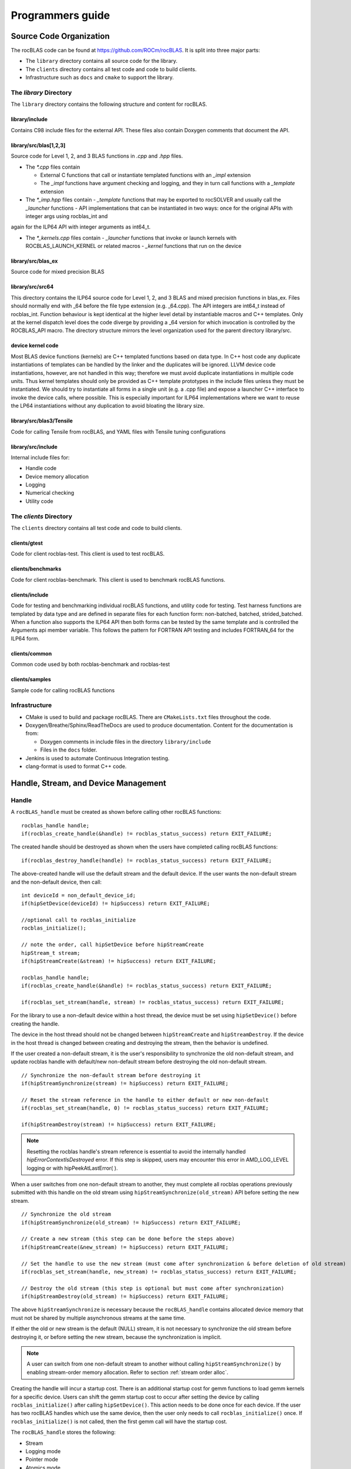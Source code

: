 .. meta::
  :description: rocBLAS documentation and API reference library
  :keywords: rocBLAS, ROCm, API, Linear Algebra, documentation

.. _programmers-guide:

********************************************************************
Programmers guide
********************************************************************

================================
Source Code Organization
================================

The rocBLAS code can be found at https://github.com/ROCm/rocBLAS. It is split into three major parts:

- The ``library`` directory contains all source code for the library.
- The ``clients`` directory contains all test code and code to build clients.
- Infrastructure such as ``docs`` and ``cmake`` to support the library.

The `library` Directory
-----------------------

The ``library`` directory contains the following structure and content for rocBLAS.

library/include
''''''''''''''''

Contains C98 include files for the external API. These files also contain Doxygen
comments that document the API.

library/src/blas[1,2,3]
'''''''''''''''''''''''''

Source code for Level 1, 2, and 3 BLAS functions in `.cpp` and `.hpp` files.

- The `*.cpp` files contain

  - External C functions that call or instantiate templated functions with an `_impl` extension
  - The `_impl` functions have argument checking and logging, and they in turn call functions with a `_template` extension

- The `*_imp.hpp` files contain
  - `_template` functions that may be exported to rocSOLVER and usually call the `_launcher` functions
  - API implementations that can be instantiated in two ways: once for the original APIs with integer args using rocblas_int and
again for the ILP64 API with integer arguments as int64_t.

- The `*_kernels.cpp` files contain
  - `_launcher` functions that invoke or launch kernels with ROCBLAS_LAUNCH_KERNEL or related macros
  - `_kernel` functions that run on the device

library/src/blas_ex
''''''''''''''''''''

Source code for mixed precision BLAS

library/src/src64
'''''''''''''''''

This directory contains the ILP64 source code for Level 1, 2, and 3 BLAS and mixed precision functions in blas_ex.
Files should normally end with _64 before the file type extension (e.g. _64.cpp).
The API integers are int64_t instead of rocblas_int.
Function behaviour is kept identical at the higher level detail by instantiable macros and C++ templates.  Only at the kernel dispatch level does the code diverge by
providing a _64 version for which invocation is controlled by the ROCBLAS_API macro.
The directory structure mirrors the level organization used for the parent directory library/src.

device kernel code
''''''''''''''''''

Most BLAS device functions (kernels) are C++ templated functions based on data type.  In C++ host code any duplicate instantiations of templates can be handled by the linker
and the duplicates will be ignored.  LLVM device code instantiations, however, are not handled in this way; therefore we must avoid duplicate instantiations in multiple code units.
Thus kernel templates should only be provided as C++ template prototypes in the include files unless they must be instantiated.  We should try to instantiate all forms in a single
unit (e.g. a .cpp file) and expose a launcher C++ interface to invoke the device calls, where possible.  This is especially important for ILP64 implementations where we want to
reuse the LP64 instantiations without any duplication to avoid bloating the library size.

library/src/blas3/Tensile
'''''''''''''''''''''''''

Code for calling Tensile from rocBLAS, and YAML files with Tensile tuning configurations

library/src/include
'''''''''''''''''''

Internal include files for:

- Handle code
- Device memory allocation
- Logging
- Numerical checking
- Utility code




The `clients` Directory
-----------------------

The ``clients`` directory contains all test code and code to build clients.

clients/gtest
'''''''''''''

Code for client rocblas-test. This client is used to test rocBLAS.

clients/benchmarks
''''''''''''''''''

Code for client rocblas-benchmark. This client is used to benchmark rocBLAS functions.

clients/include
'''''''''''''''

Code for testing and benchmarking individual rocBLAS functions, and utility code for testing.
Test harness functions are templated by data type and are defined in separate files for each function form: non-batched, batched, strided_batched.
When a function also supports the ILP64 API then both forms can be tested by the same template and is controlled the Arguments api member variable.
This follows the pattern for FORTRAN API testing and includes FORTRAN_64 for the ILP64 form.

clients/common
''''''''''''''

Common code used by both rocblas-benchmark and rocblas-test

clients/samples
'''''''''''''''

Sample code for calling rocBLAS functions


Infrastructure
--------------

- CMake is used to build and package rocBLAS. There are ``CMakeLists.txt`` files throughout the code.
- Doxygen/Breathe/Sphinx/ReadTheDocs are used to produce documentation. Content for the documentation is from:

  - Doxygen comments in include files in the directory ``library/include``
  - Files in the ``docs`` folder.

- Jenkins is used to automate Continuous Integration testing.
- clang-format is used to format C++ code.


=====================================
Handle, Stream, and Device Management
=====================================

Handle
-------

A ``rocBLAS_handle`` must be created as shown before calling other rocBLAS functions:

::

    rocblas_handle handle;
    if(rocblas_create_handle(&handle) != rocblas_status_success) return EXIT_FAILURE;

The created handle should be destroyed as shown when the users have completed calling rocBLAS functions:

::

    if(rocblas_destroy_handle(handle) != rocblas_status_success) return EXIT_FAILURE;

The above-created handle will use the default stream and the default device. If the user wants the non-default
stream and the non-default device, then call:

::

    int deviceId = non_default_device_id;
    if(hipSetDevice(deviceId) != hipSuccess) return EXIT_FAILURE;

    //optional call to rocblas_initialize
    rocblas_initialize();

    // note the order, call hipSetDevice before hipStreamCreate
    hipStream_t stream;
    if(hipStreamCreate(&stream) != hipSuccess) return EXIT_FAILURE;

    rocblas_handle handle;
    if(rocblas_create_handle(&handle) != rocblas_status_success) return EXIT_FAILURE;

    if(rocblas_set_stream(handle, stream) != rocblas_status_success) return EXIT_FAILURE;


For the library to use a non-default device within a host thread, the device must be set using ``hipSetDevice()`` before creating the handle.

The device in the host thread should not be changed between ``hipStreamCreate`` and ``hipStreamDestroy``. If the device in the host thread is changed between creating and destroying the stream, then the behavior is undefined.

If the user created a non-default stream, it is the user's responsibility to synchronize the old non-default stream, and update rocblas handle with default/new non-default stream before destroying the old non-default stream.

::

    // Synchronize the non-default stream before destroying it
    if(hipStreamSynchronize(stream) != hipSuccess) return EXIT_FAILURE;

    // Reset the stream reference in the handle to either default or new non-default
    if(rocblas_set_stream(handle, 0) != rocblas_status_success) return EXIT_FAILURE;

    if(hipStreamDestroy(stream) != hipSuccess) return EXIT_FAILURE;

.. note::
  Resetting the rocblas handle's stream reference is essential to avoid the internally handled `hipErrorContextIsDestroyed` error. If this step is skipped, users may encounter this error in AMD_LOG_LEVEL logging or with hipPeekAtLastError( ).

When a user switches from one non-default stream to another, they must complete all rocblas operations previously submitted with this handle on the old stream using ``hipStreamSynchronize(old_stream)`` API before setting the new stream.
::

    // Synchronize the old stream
    if(hipStreamSynchronize(old_stream) != hipSuccess) return EXIT_FAILURE;

    // Create a new stream (this step can be done before the steps above)
    if(hipStreamCreate(&new_stream) != hipSuccess) return EXIT_FAILURE;

    // Set the handle to use the new stream (must come after synchronization & before deletion of old stream)
    if(rocblas_set_stream(handle, new_stream) != rocblas_status_success) return EXIT_FAILURE;

    // Destroy the old stream (this step is optional but must come after synchronization)
    if(hipStreamDestroy(old_stream) != hipSuccess) return EXIT_FAILURE;

The above ``hipStreamSynchronize`` is necessary because the ``rocBLAS_handle`` contains allocated device
memory that must not be shared by multiple asynchronous streams at the same time.

If either the old or new stream is the default (NULL) stream, it is not necessary to
synchronize the old stream before destroying it, or before setting the new stream,
because the synchronization is implicit.

.. note::
  A user can switch from one non-default stream to another without calling ``hipStreamSynchronize()`` by enabling stream-order memory allocation.
  Refer to section :ref:`stream order alloc`.

Creating the handle will incur a startup cost. There is an additional startup cost for
gemm functions to load gemm kernels for a specific device. Users can shift the
gemm startup cost to occur after setting the device by calling ``rocblas_initialize()``
after calling ``hipSetDevice()``. This action needs to be done once for each device.
If the user has two rocBLAS handles which use the same device, then the user only needs to call ``rocblas_initialize()``
once. If ``rocblas_initialize()`` is not called, then the first gemm call will have
the startup cost.

The ``rocBLAS_handle`` stores the following:

- Stream
- Logging mode
- Pointer mode
- Atomics mode

Stream and Device Management
-----------------------------

HIP kernels are launched in a queue. This queue is otherwise known as a stream. A stream is a queue of
work on a particular device.

A ``rocBLAS_handle`` always has one stream, and a stream is always associated with one device. The ``rocBLAS_handle`` is passed as an argument to all rocBLAS functions that launch kernels, and these kernels are
launched in that handle's stream to run on that stream's device.

If the user does not create a stream, then the ``rocBLAS_handle`` uses the default (NULL)
stream, maintained by the system. Users cannot create or destroy the default
stream. However, users can create a new non-default stream and bind it to the ``rocBLAS_handle`` with the
two commands: ``hipStreamCreate()`` and ``rocblas_set_stream()``.

rocBLAS supports use of non-blocking stream for functions requiring synchronization to guarantee results on the host.
For functions like ``rocblas_Xnrm2``, scalar result is copied from device to host when ``rocblas_pointer_mode == rocblas_pointer_mode_host``.
This is done using ``hipMemcpyAsync()`` followed by ``hipStreamSynchronize()``. The stream that is synchronized is the stream in the ``rocBLAS_handle``.

.. note::
  Exception to the above pattern are the following rocBLAS functions, :any:`rocblas_set_vector`, :any:`rocblas_get_vector`, :any:`rocblas_set_matrix`, :any:`rocblas_get_matrix` which block on default stream.

If the user creates a stream, they are responsible for destroying it with ``hipStreamDestroy()``. If the handle
is switching from one non-default stream to another, then the old stream needs to be synchronized. Next, the user needs to create and set the new non-default stream using ``hipStreamCreate()`` and ``rocblas_set_stream()``, respectively. Then the user can optionally destroy the old stream.

HIP has two important device management functions, ``hipSetDevice()``, and ``hipGetDevice()``.

- ``hipSetDevice()``: Set default device to be used for subsequent hip API calls from this thread.
- ``hipGetDevice()``: Return the default device id for the calling host thread.

The device which was set using ``hipSetDevice()`` at the time of calling
``hipStreamCreate()`` is the one that is associated with a stream. But, if the device was not set using ``hipSetDevice()``, then, the default device will be used.

Users cannot switch the device in a stream between ``hipStreamCreate()`` and ``hipStreamDestroy()``.
If users want to use another device, they should create another stream.

rocBLAS never sets a device, it only queries using ``hipGetDevice()``. If rocBLAS does not see a
valid device, it returns an error message to users.

Multiple Streams and Multiple Devices
-------------------------------------

If a machine has ``num`` GPU devices, they will have deviceID numbers 0, 1, 2, ... (``num`` - 1). The
default device has ``deviceID == 0``. Each ``rocBLAS_handle`` can only be used with a single device, but users can run `<num>` handles on `<num>` devices concurrently.


.. _Device Memory allocation in detail:

========================
Device Memory Allocation
========================

Requirements
-------------

- Some rocBLAS functions need temporary device memory.
- Allocating and deallocating device memory is expensive and synchronizing.
- Temporary device memory should be recycled across multiple rocBLAS function calls using the same ``rocblas_handle``.
- The following schemes need to be supported:

  - **Default** Functions allocate required device memory automatically. This has the disadvantage that allocation is a synchronizing event.
  - **Preallocate** Query all the functions called using a ``rocblas_handle`` to find out how much device memory is needed. Preallocate the required device memory when the ``rocblas_handle`` is created, and there are no more synchronizing allocations or deallocations.
  - **Manual** Query a function to find out how much device memory is required. Allocate and deallocate the device memory before and after function calls. This allows the user to control where the synchronizing allocation and deallocation occur.

In all above schemes, temporary device memory needs to be held by the ``rocblas_handle`` and recycled if a subsequent function using the handle needs it.

Design
------

- rocBLAS uses per-handle device memory allocation with out-of-band management.
- The state of the device memory is stored in the ``rocblas_handle``.
- For the user of rocBLAS:

  - Functions are provided to query how much device memory a function needs.
  - An environment variable is provided to preallocate when the ``rocblas_handle`` is created.
  - Functions are provided to manually allocate and deallocate after the ``rocblas_handle`` is created.
  - The following two values are added to the ``rocblas_status`` enum to indicate how a rocBLAS function is changing the state of the temporary device memory in the ``rocblas_handle`` :

     - rocblas_status_size_unchanged
     - rocblas_status_size_increased

- For the rocBLAS developer:

  - Functions are provided to answer device memory size queries.
  - Functions are provided to allocate temporary device memory.
  - Opaque RAII objects are used to hold the temporary device memory, and allocated memory is returned to the handle automatically when it is no longer needed.

The functions for the rocBLAS user are described in the :ref:`api-reference-guide`. The functions for the rocBLAS developer are described below.


Answering device memory size queries in functions that need memory
------------------------------------------------------------------

Example
'''''''

Functions should contain code like below to answer a query on how much temporary device memory is required. In this case, ``m * n * sizeof(T)`` bytes of memory is required:

.. code-block:: c++

    rocblas_status rocblas_function(rocblas_handle handle, ...)
    {
        if(!handle) return rocblas_status_invalid_handle;

        if (handle->is_device_memory_size_query())
        {
            size_t size = m * n * sizeof(T);
            return handle->set_optimal_device_memory_size(size);
        }

        //  rest of function
    }


Function
'''''''''

.. code-block:: c++

    bool _rocblas_handle::is_device_memory_size_query() const

Indicates if the current function call is collecting information about the optimal device memory allocation size

return value:

- **true** if information is being collected
- **false** if information is not being collected

Function
''''''''

.. code-block:: c++

    rocblas_status _rocblas_handle::set_optimal_device_memory_size(size...)

Sets the optimal size(s) of device memory buffer(s) in bytes for this function. The sizes are rounded up to the next multiple of 64 (or some other chunk size), and the running maximum is updated.

return value:

- **rocblas_status_size_unchanged** If the maximum optimal device memory size did not change, this is the case where the function does not use device memory.
- **rocblas_satus_size_increased** If the maximum optimal device memory size increased.
- **rocblas_status_internal_error** If this function is not supposed to be collecting size information.

Function
''''''''

.. code-block:: c++

    size_t rocblas_sizeof_datatype(rocblas_datatype type)

Returns size of a rocBLAS runtime data type


Answering device memory size queries in functions that do not need memory
--------------------------------------------------------------------------

Example
'''''''

.. code-block:: c++

    rocblas_status rocblas_function(rocblas_handle handle, ...)
    {
        if(!handle) return rocblas_status_invalid_handle;

        RETURN_ZERO_DEVICE_MEMORY_SIZE_IF_QUERIED(handle);

    //  rest of function
    }

Macro
'''''

.. code-block:: c++

    RETURN_ZERO_DEVICE_MEMORY_SIZE_IF_QUERIED(handle)

A convenience macro that returns ``rocblas_status_size_unchanged`` if the function call is a memory size query


rocBLAS Kernel device memory allocation
-----------------------------------------

Example
'''''''

Device memory can be allocated for `n` floats using ``device_malloc`` as follows:

.. code-block:: c++

     auto workspace = handle->device_malloc(n * sizeof(float));
     if (!workspace) return rocblas_status_memory_error;
     float* ptr = static_cast<float*>(workspace);

Example
'''''''

To allocate multiple buffers:

.. code-block:: c++

    size_t size1 = m * n;
    size_t size2 = m * k;

    auto workspace = handle->device_malloc(size1, size2);
    if (!workspace) return rocblas_status_memory_error;

    void * w_buf1, * w_buf2;
    w_buf1 = workspace[0];
    w_buf2 = workspace[1];


Function
'''''''''

.. code-block:: c++

    auto workspace = handle->device_malloc(size...)

- Returns an opaque RAII object lending allocated device memory to a particular rocBLAS function.
- The object returned is convertible to ``void *`` or other pointer types if only one size is specified.
- The individual pointers can be accessed with the subscript ``operator[]``.
- The lifetime of the returned object is the lifetime of the borrowed device memory (RAII).
- To simplify and optimize the code, only one successful allocation object can be alive at a time.
- If the handle's device memory is currently being managed by rocBLAS, as in the default scheme, it is expanded in size as necessary.
- If the user allocated (or pre-allocated) an explicit size of device memory, then that size is used as the limit, and no resizing or synchronization ever occurs.

Parameters:

- **size** size in bytes of memory to be allocated

return value:

- **On success**, returns an opaque RAII object that evaluates to ``true`` when converted to ``bool``
- **On failure**, returns an opaque RAII object that evaluates to ``false`` when converted to ``bool``


Performance Degrade
--------------------

The ``rocblas_status`` enum value ``rocblas_status_perf_degraded`` is used to indicate that a slower algorithm was used because of insufficient device memory for the optimal algorithm.

Example
'''''''

.. code-block:: c++

    rocblas_status ret = rocblas_status_success;
    size_t size_for_optimal_algorithm = m + n + k;
    size_t size_for_degraded_algorithm = m;
    auto workspace_optimal = handle->device_malloc(size_for_optimal_algorithm);
    if (workspace_optimal)
    {
        // Algorithm using larger optimal memory
    }
    else
    {
        auto workspace_degraded = handle->device_malloc(size_for_degraded_algorithm);
        if (workspace_degraded)
        {
            // Algorithm using smaller degraded memory
            ret = rocblas_status_perf_degraded;
        }
        else
        {
            // Not enough device memory for either optimal or degraded algorithm
            ret = rocblas_status_memory_error;
        }
    }
    return ret;


===================
Thread Safe Logging
===================

rocBLAS has thread safe logging. This prevents garbled output when multiple threads are writing to the same file.

Thread safe logging is obtained from using ``rocblas_internal_ostream``, a class that can be used similarly to ``std::ostream``. It provides standardized methods for formatted output to either strings or files. The default constructor of ``rocblas_internal_ostream`` writes to strings, which are thread-safe because they are owned by the calling thread. There are also ``rocblas_internal_ostream`` constructors for writing to files. The ``rocblas_internal_ostream::yaml_on`` and ``rocblas_internal_ostream::yaml_off`` IO modifiers turn YAML formatting mode on and off.

``rocblas_cout`` and ``rocblas_cerr`` are the thread-safe versions of ``std::cout`` and ``std::cerr``.

Many output identifiers have been marked "poisoned" in rocblas-test and rocblas-bench, to catch the use of non-thread-safe IO. These include ``std::cout``, ``std::cerr``, ``printf``, ``fprintf``, ``fputs``, ``puts``, and others. The poisoning is not turned on in the library itself or in the samples, because we cannot impose restrictions on the use of these symbols on outside users.

``rocblas_handle`` contains three ``rocblas_internal_ostream`` pointers for logging output:

- static rocblas_internal_ostream* log_trace_os
- static rocblas_internal_ostream* log_bench_os
- static rocblas_internal_ostream* log_profile_os

The user can also create ``rocblas_internal_ostream`` pointers/objects outside the handle.

Each ``rocblas_internal_ostream`` associated with a file points to a single ``rocblas_internal_ostream::worker`` with a ``std::shared_ptr``, for writing to the file. The worker is mapped from the device id and inode corresponding to the file. More than one ``rocblas_internal_ostream`` can point to the same worker.

This means if more than one ``rocblas_internal_ostream`` is writing to a single output file, they will share the same ``rocblas_internal_ostream::worker``.

The ``<<`` operator for ``rocblas_internal_ostream`` is overloaded. Output is first accumulated in ``rocblas_internal_ostream::os``, a ``std::ostringstream`` buffer. Each ``rocblas_internal_ostream`` has its own os ``std::ostringstream`` buffer, so strings in os will not be garbled.

When ``rocblas_internal_ostream.os`` is flushed with either a ``std::endl`` or an explicit flush of ``rocblas_internal_ostream``, then ``rocblas_internal_ostream::worker::send`` pushes the string contents of ``rocblas_internal_ostream.os`` and a promise, the pair being called a task, onto ``rocblas_internal_ostream.worker.queue``.

The send function uses promise/future to asynchronously transfer data from ``rocblas_internal_ostream.os`` to ``rocblas_internal_ostream.worker.queue``, and to wait for the worker to finish writing the string to the file. It also locks a mutex to make sure the push of the task onto the queue is atomic.

The ``ostream.worker.queue`` will contain a number of tasks. When ``rocblas_internal_ostream`` is destroyed, all the ``tasks.string`` in ``rocblas_internal_ostream.worker.queue`` are printed to the ``rocblas_internal_ostream`` file, the ``std::shared_ptr`` to the ``ostream.worker`` is destroyed, and if the reference count to the worker becomes 0, the worker's thread is sent a 0-length string to tell it to exit.


===========================
rocBLAS Numerical Checking
===========================

.. note::
  Performance will degrade when numerical checking is enabled.

rocBLAS provides the environment variable ``ROCBLAS_CHECK_NUMERICS``, which allows users to debug numerical abnormalities. Setting a value of ``ROCBLAS_CHECK_NUMERICS`` enables checks on the input and the output vectors/matrices
of the rocBLAS functions for (not-a-number) NaN's, zeros, infinities, and denormal/subnormal values. Numerical checking is available to check the input and the output vectors for all level 1 and 2 functions.
In level 2 functions, only the general (ge) type input and the output matrix can be checked for numerical abnormalities. In level 3, GEMM is the only function to have numerical checking.


``ROCBLAS_CHECK_NUMERICS`` is a bitwise OR of zero or more bit masks as follows:

* ``ROCBLAS_CHECK_NUMERICS = 0``: is not set, then there is no numerical checking

* ``ROCBLAS_CHECK_NUMERICS = 1``: fully informative message, prints the results of numerical checking whether the input and the output Matrices/Vectors have NaN/zero/infinity/denormal values to the console

* ``ROCBLAS_CHECK_NUMERICS = 2``: prints result of numerical checking only if the input and the output Matrices/Vectors has a NaN/infinity/denormal value

* ``ROCBLAS_CHECK_NUMERICS = 4``: return ``rocblas_status_check_numeric_fail`` status if there is a NaN/infinity/denormal value

* ``ROCBLAS_CHECK_NUMERICS = 8``: ignore denormal values if there are no NaN/infinity values present

An example usage of ``ROCBLAS_CHECK_NUMERICS`` is shown below,

.. code-block:: bash

    ROCBLAS_CHECK_NUMERICS=4 ./rocblas-bench -f gemm -i 1 -j 0

The above command will return a ``rocblas_status_check_numeric_fail`` if the input and the output matrices of BLAS level 3 GEMM function has a NaN/infinity/denormal value.
If there are no numerical abnormalities, then ``rocblas_status_success`` is returned.

.. note::
  In stream capture mode all numerical checking will be skipped and ``rocblas_status_success`` is returned.

===============================================
rocBLAS Order of Argument Checking and Logging
===============================================

Legacy BLAS
-------------

Legacy BLAS has two types of argument checking:

- Error-return for incorrect argument (Legacy BLAS implement this with a call to the function ``XERBLA``)
- Quick-return-success when an argument allows for the subprogram to be a no-operation or a constant result

Level 2 and Level 3 BLAS subprograms have both error-return and quick-return-success. Level 1 BLAS subprograms have only quick-return-success

rocBLAS
--------

rocBLAS has 5 types of argument checking:

- ``rocblas_status_invalid_handle`` if the handle is a NULL pointer
- ``rocblas_status_invalid_size`` for invalid size, increment or leading dimension argument
- ``rocblas_status_invalid_value`` for unsupported enum value
- ``rocblas_status_success`` for quick-return-success
- ``rocblas_status_invalid_pointer`` for NULL argument pointers


rocBLAS has the Following Differences When Compared To Legacy BLAS
'''''''''''''''''''''''''''''''''''''''''''''''''''''''''''''''''''

- It is a C API, returning a ``rocblas_status`` type indicating the success of the call.
- In legacy BLAS, the following functions return a scalar result: ``dot``, ``nrm2``, ``asum``, ``amax``, and ``amin``. In rocBLAS, a pointers to scalar return value is passed as the last argument.
- The first argument is a ``rocblas_handle`` argument, an opaque pointer to rocBLAS resources, corresponding to a single HIP stream.
- Scalar arguments like alpha and beta are pointers on either the host or device, controlled by the rocBLAS handle's pointer mode.  In cases where the other arguments do not dictate an early return, if the alpha and beta pointers are NULL the function will return ``rocblas_status_invalid_pointer``.
- Vector and matrix arguments are always pointers to device memory.
- When ``rocblas_pointer_mode == rocblas_pointer_mode_host`` alpha and beta values are inspected and based on their values it is determined which vector and matrix pointers must be dereferenced.  If these pointers will be dereferenced a NULL pointer will lead to a return value ``rocblas_status_invalid_pointer``.
- Otherwise if ``rocblas_pointer_mode == rocblas_pointer_mode_device`` we do NOT check if these vector or matrix pointers will dereference a NULL pointer as we do not want to slow execution to fetch and inspect alpha and beta values.
- The ``ROCBLAS_LAYER`` environment variable controls the option to log argument values.
- There is added functionality like
  - batched
  - strided_batched
  - mixed precision in gemm_ex, gemm_batched_ex, and gemm_strided_batched_ex

To Accommodate the Additions
^^^^^^^^^^^^^^^^^^^^^^^^^^^^

- See Logging below.
- For batched and strided_batched L2 and L3 functions, there is a quick-return-success for ``batch_count == 0``, and an invalid size error for ``batch_count < 0``.
- For batched and strided_batched L1 functions, there is a quick-return-success for ``batch_count <= 0``
- When ``rocblas_pointer_mode == rocblas_pointer_mode_device`` alpha and beta are not copied from device to host for quick-return-success checks. In this case, the quick-return-success checks are omitted. This will still give a correct result, but the operation will be slower.
- For strided_batched functions there is no argument checking for stride. To access elements in a strided_batched_matrix, for example the C matrix in gemm, the zero based index is calculated as ``i1 + i2 * ldc + i3 * stride_c``, where ``i1 = 0, 1, 2, ..., m-1``; ``i2 = 0, 1, 2, ..., n-1``; ``i3 = 0, 1, 2, ..., batch_count -1``. An incorrect stride can result in a core dump due a segmentation fault. It can also produce an indeterminate result if there is a memory overlap in the output matrix between different values of ``i3``.


Device Memory Size Queries
--------------------------

- When ``handle->is_device_memory_size_query()`` is true, the call is not a normal call, but it is a device memory size query.

- No logging should be performed during device memory size queries.

- If the rocBLAS kernel requires no temporary device memory, the macro ``RETURN_ZERO_DEVICE_MEMORY_SIZE_IF_QUERIED(handle)`` can be called after checking that ``handle != nullptr``.

- If the rocBLAS kernel requires temporary device memory, then it should be set, and the kernel returned, by calling ``return handle->set_optimal_device_memory_size(size...)``, where ``size...`` is a list of one or more sizes for different sub-problems. The sizes are rounded up and added.

Logging
--------

- There is logging before a quick-return-success or error-return, except:
  - When ``handle == nullptr``, return ``rocblas_status_invalid_handle``.
  - When ``handle->is_device_memory_size_query()`` returns ``true``.

- Vectors and matrices are logged with their addresses and are always on device memory.
- Scalar values in device memory are logged as their addresses. Scalar values in host memory are logged as their values, with a ``nullptr`` logged as ``NaN`` (``std::numeric_limits<T>::quiet_NaN()``).

rocBLAS Control Flow
--------------------

1. If ``handle == nullptr``, then return ``rocblas_status_invalid_handle``.

2. If the function does not require temporary device memory, then call the macro ``RETURN_ZERO_DEVICE_MEMORY_SIZE_IF_QUERIED(handle);``.

3. If the function requires temporary device memory, and ``handle->is_device_memory_size_query()`` is ``true``, then validate any pointers and arguments required to determine the optimal size of temporary device memory, returning ``rocblas_status_invalid_pointer`` or ``rocblas_status_invalid_size`` if the arguments are invalid, and otherwise ``return handle->set_optimal_device_memory_size(size...);``, where ``size...`` is a list of one or more sizes of temporary buffers, which are allocated with ``handle->device_malloc(size...)`` later.

4. Perform logging if enabled, taking care not to dereference ``nullptr`` arguments.

5. Check for unsupported enum value. Return ``rocblas_status_invalid_value`` if enum value is invalid.

6. Check for invalid sizes. Return ``rocblas_status_invalid_size`` if size arguments are invalid.

7. Return ``rocblas_status_invalid_pointer`` if any pointers used to determine quick return conditions are NULL.

8. If quick return conditions are met:

   - If there is no return value
     - Return ``rocblas_status_success``
   - If there is a return value
     - If the return value pointer argument is nullptr, return ``rocblas_status_invalid_pointer``
     - Else, return ``rocblas_status_success``

9. If any pointers not checked in #7 are NULL and MUST be dereferenced return ``rocblas_status_invalid_pointer``; only when in ``rocblas_pointer_mode == rocblas_pointer_mode_host`` can it be determined efficiently if some vector/matrix arguments must be dereferenced.

10. (Optional.) Allocate device memory, returning ``rocblas_status_memory_error`` if the allocation fails.

11. If all checks above pass, launch the kernel and return ``rocblas_status_success``.


Legacy L1 BLAS "single vector"
-------------------------------

Below are four code snippets from NETLIB for "single vector" legacy L1 BLAS. They have quick-return-success for (n <= 0) || (incx <= 0):

.. code-block:: bash

      DOUBLE PRECISION FUNCTION DASUM(N,DX,INCX)
      IF (N.LE.0 .OR. INCX.LE.0) RETURN

      DOUBLE PRECISION FUNCTION DNRM2(N,X,INCX)
      IF (N.LT.1 .OR. INCX.LT.1) THEN
          return = ZERO

      SUBROUTINE DSCAL(N,DA,DX,INCX)
      IF (N.LE.0 .OR. INCX.LE.0) RETURN

      INTEGER FUNCTION IDAMAX(N,DX,INCX)
      IDAMAX = 0
      IF (N.LT.1 .OR. INCX.LE.0) RETURN
      IDAMAX = 1
      IF (N.EQ.1) RETURN

Legacy L1 BLAS "two vector"
---------------------------

Below are seven legacy L1 BLAS codes from NETLIB. There is quick-return-success for (n <= 0). In addition, for DAXPY, there is quick-return-success for (alpha == 0):

.. code-block::

      SUBROUTINE DAXPY(N,alpha,DX,INCX,DY,INCY)
      IF (N.LE.0) RETURN
      IF (alpha.EQ.0.0d0) RETURN

      SUBROUTINE DCOPY(N,DX,INCX,DY,INCY)
      IF (N.LE.0) RETURN

      DOUBLE PRECISION FUNCTION DDOT(N,DX,INCX,DY,INCY)
      IF (N.LE.0) RETURN

      SUBROUTINE DROT(N,DX,INCX,DY,INCY,C,S)
      IF (N.LE.0) RETURN

      SUBROUTINE DSWAP(N,DX,INCX,DY,INCY)
      IF (N.LE.0) RETURN

      DOUBLE PRECISION FUNCTION DSDOT(N,SX,INCX,SY,INCY)
      IF (N.LE.0) RETURN

      SUBROUTINE DROTM(N,DX,INCX,DY,INCY,DPARAM)
      DFLAG = DPARAM(1)
      IF (N.LE.0 .OR. (DFLAG+TWO.EQ.ZERO)) RETURN

Legacy L2 BLAS
-----------------

Below are code snippets from NETLIB for legacy L2 BLAS. They have both argument checking and quick-return-success:

.. code-block::

      SUBROUTINE DGER(M,N,ALPHA,X,INCX,Y,INCY,A,LDA)
      INFO = 0
      IF (M.LT.0) THEN
          INFO = 1
      ELSE IF (N.LT.0) THEN
          INFO = 2
      ELSE IF (INCX.EQ.0) THEN
          INFO = 5
      ELSE IF (INCY.EQ.0) THEN
          INFO = 7
      ELSE IF (LDA.LT.MAX(1,M)) THEN
          INFO = 9
      END IF
      IF (INFO.NE.0) THEN
          CALL XERBLA('DGER  ',INFO)
          RETURN
      END IF

      IF ((M.EQ.0) .OR. (N.EQ.0) .OR. (ALPHA.EQ.ZERO)) RETURN

.. code-block::

      SUBROUTINE DSYR(UPLO,N,ALPHA,X,INCX,A,LDA)

      INFO = 0
      IF (.NOT.LSAME(UPLO,'U') .AND. .NOT.LSAME(UPLO,'L')) THEN
          INFO = 1
      ELSE IF (N.LT.0) THEN
          INFO = 2
      ELSE IF (INCX.EQ.0) THEN
          INFO = 5
      ELSE IF (LDA.LT.MAX(1,N)) THEN
          INFO = 7
      END IF
      IF (INFO.NE.0) THEN
          CALL XERBLA('DSYR  ',INFO)
          RETURN
      END IF

      IF ((N.EQ.0) .OR. (ALPHA.EQ.ZERO)) RETURN

.. code-block::

      SUBROUTINE DGEMV(TRANS,M,N,ALPHA,A,LDA,X,INCX,BETA,Y,INCY)

      INFO = 0
      IF (.NOT.LSAME(TRANS,'N') .AND. .NOT.LSAME(TRANS,'T') .AND. .NOT.LSAME(TRANS,'C')) THEN
          INFO = 1
      ELSE IF (M.LT.0) THEN
          INFO = 2
      ELSE IF (N.LT.0) THEN
          INFO = 3
      ELSE IF (LDA.LT.MAX(1,M)) THEN
          INFO = 6
      ELSE IF (INCX.EQ.0) THEN
          INFO = 8
      ELSE IF (INCY.EQ.0) THEN
          INFO = 11
      END IF
      IF (INFO.NE.0) THEN
          CALL XERBLA('DGEMV ',INFO)
          RETURN
      END IF

      IF ((M.EQ.0) .OR. (N.EQ.0) .OR. ((ALPHA.EQ.ZERO).AND. (BETA.EQ.ONE))) RETURN

.. code-block::

      SUBROUTINE DTRSV(UPLO,TRANS,DIAG,N,A,LDA,X,INCX)

      INFO = 0
      IF (.NOT.LSAME(UPLO,'U') .AND. .NOT.LSAME(UPLO,'L')) THEN
          INFO = 1
      ELSE IF (.NOT.LSAME(TRANS,'N') .AND. .NOT.LSAME(TRANS,'T') .AND. .NOT.LSAME(TRANS,'C')) THEN
          INFO = 2
      ELSE IF (.NOT.LSAME(DIAG,'U') .AND. .NOT.LSAME(DIAG,'N')) THEN
          INFO = 3
      ELSE IF (N.LT.0) THEN
          INFO = 4
      ELSE IF (LDA.LT.MAX(1,N)) THEN
          INFO = 6
      ELSE IF (INCX.EQ.0) THEN
          INFO = 8
      END IF
      IF (INFO.NE.0) THEN
          CALL XERBLA('DTRSV ',INFO)
          RETURN
      END IF

      IF (N.EQ.0) RETURN

Legacy L3 BLAS
----------------

Below is a code snippet from NETLIB for legacy L3 BLAS dgemm. It has both argument checking and quick-return-success:

.. code-block::

      SUBROUTINE DGEMM(TRANSA,TRANSB,M,N,K,ALPHA,A,LDA,B,LDB,BETA,C,LDC)

      NOTA = LSAME(TRANSA,'N')
      NOTB = LSAME(TRANSB,'N')
      IF (NOTA) THEN
          NROWA = M
          NCOLA = K
      ELSE
          NROWA = K
          NCOLA = M
      END IF
      IF (NOTB) THEN
          NROWB = K
      ELSE
          NROWB = N
      END IF

  //  Test the input parameters.

      INFO = 0
      IF ((.NOT.NOTA) .AND. (.NOT.LSAME(TRANSA,'C')) .AND.
     +    (.NOT.LSAME(TRANSA,'T'))) THEN
          INFO = 1
      ELSE IF ((.NOT.NOTB) .AND. (.NOT.LSAME(TRANSB,'C')) .AND.
     +         (.NOT.LSAME(TRANSB,'T'))) THEN
          INFO = 2
      ELSE IF (M.LT.0) THEN
          INFO = 3
      ELSE IF (N.LT.0) THEN
          INFO = 4
      ELSE IF (K.LT.0) THEN
          INFO = 5
      ELSE IF (LDA.LT.MAX(1,NROWA)) THEN
          INFO = 8
      ELSE IF (LDB.LT.MAX(1,NROWB)) THEN
          INFO = 10
      ELSE IF (LDC.LT.MAX(1,M)) THEN
          INFO = 13
      END IF
      IF (INFO.NE.0) THEN
          CALL XERBLA('DGEMM ',INFO)
          RETURN
      END IF

  //  Quick return if possible.

      IF ((M.EQ.0) .OR. (N.EQ.0) .OR. (((ALPHA.EQ.ZERO).OR. (K.EQ.0)).AND. (BETA.EQ.ONE))) RETURN

.. raw:: latex

    \newpage

=================================
rocBLAS Benchmarking and Testing
=================================

There are three client executables that can be used with rocBLAS. They are:

- rocblas-bench
- rocblas-gemm-tune
- rocblas-test

These three clients can be built by following the instructions in the Building and Installing section of the User Guide. After building the rocBLAS clients, they can be found in the directory ``rocBLAS/build/release/clients/staging``.

.. note::
  The ``rocblas-bench`` and ``rocblas-test`` executables use AMD's ILP64 version of AOCL-BLAS 4.2 as the host reference BLAS to verify correctness. However, there is a known issue with AOCL-BLAS that can cause these executables to hang. This problem can arise because the AOCL-BLAS library launches multiple threads to perform computations. If the number of threads matches the total number of CPU threads, it can lead to thread oversubscription, causing the program to hang.
  To prevent this issue, we recommend limiting the number of threads that the AOCL-BLAS library uses to fewer than the available CPU cores. You can do this by setting the ``OMP_NUM_THREADS`` environment variable.

  For example, on a server with 32 cores, you can limit the number of threads to 28 by setting ``export OMP_NUM_THREADS=28``

The next three sections will provide a brief explanation and the usage of each rocBLAS client.

rocblas-bench
--------------

rocblas-bench is used to measure performance and verify the correctness of rocBLAS functions.

It has a command line interface. For more information:

.. code-block:: bash

   rocBLAS/build/release/clients/staging/rocblas-bench --help

The following table shows all the data types in rocBLAS:

.. list-table:: Data types in rocBLAS
   :widths: 25 25
   :header-rows: 1

   * - Data type
     - accronym
   * - real 16 bit Brain Floating Point
     - bf16_r
   * - real half
     - f16_r (h)
   * - real float
     - f32_r (s)
   * - real double
     - f64_r (d)
   * - Complex float
     - f32_c (c)
   * - Complex double
     - f64_c (z)
   * - Integer 32
     - i32_r
   * - Integer 8
     - i8_r


All options for problem types in rocBLAS for gemm are shown here:

- N: not transposed
- T: transposed
- C: complex conjugate (for real data type C is the same as T)


.. list-table:: various matrix operations
   :widths: 25 25 25
   :header-rows: 1

   * - Problem Types
     - problem_type
     - data type
   * - NN
     - Cijk_Ailk_Bljk
     - real/complex
   * - NT
     - Cijk_Ailk_Bjlk
     - real/complex
   * - TN
     - Cijk_Alik_Bljk
     - real/complex
   * - TT
     - Cijk_Alik_Bjlk
     - real/complex
   * - NC
     - Cijk_Ailk_BjlkC
     - complex
   * - CN
     - Cijk_AlikC_Bljk
     - complex
   * - CC
     - Cijk_AlikC_BjlkC
     - complex
   * - TC
     - Cijk_Alik_BjlkC
     - complex
   * - CT
     - Cijk_AlikC_Bjlk
     - complex


For example, NT means A * B\ :sup:`T`\.

Gemm functions can be divided into two main categories:

#. HPA functions (HighPrecisionAccumulate) where the compute data type is different from the input data type (A/B). All HPA functions must be called using *gemm_ex* API in rocblas-bench (and not gemm). gemm_ex function name consists of three letters: A/B data type, C/D data type, compute data type.

#. Non-HPA functions where the input (A/B), output (C/D), and compute data types are all the same. Non-HPA cases can be called using *gemm* or *gemm_ex*. But using *gemm* is recommended.

The following table shows all possible gemm functions in rocBLAS.

.. list-table:: all gemm functions in rocBLAS
   :widths: 20 30 10 10 10
   :header-rows: 1

   * - function
     - Kernel name
     - A/B data type
     - C/D data type
     - compute data type
   * - hgemm
     - <arch>_<problem_type>_HB
     - f16_r
     - f16_r
     - f16_r
   * - hgemm_batched
     - <arch>_<problem_type>_HB_GB
     - f16_r
     - f16_r
     - f16_r
   * - hgemm_strided_batched
     - <arch>_<problem_type>_HB
     - f16_r
     - f16_r
     - f16_r
   * - sgemm
     - <arch>_<problem_type>_SB
     - f32_r
     - f32_r
     - f32_r
   * - sgemm_batched
     - <arch>_<problem_type>_SB_GB
     - f32_r
     - f32_r
     - f32_r
   * - sgemm_strided_batched
     - <arch>_<problem_type>_SB
     - f32_r
     - f32_r
     - f32_r
   * - dgemm
     - <arch>_<problem_type>_DB
     - f64_r
     - f64_r
     - f64_r
   * - dgemm_batched
     - <arch>_<problem_type>_DB_GB
     - f64_r
     - f64_r
     - f64_r
   * - dgemm_strided_batched
     - <arch>_<problem_type>_DB
     - f64_r
     - f64_r
     - f64_r
   * - cgemm
     - <arch>_<problem_type>_CB
     - f32_c
     - f32_c
     - f32_c
   * - cgemm_batched
     - <arch>_<problem_type>_CB_GB
     - f32_c
     - f32_c
     - f32_c
   * - cgemm_strided_batched
     - <arch>_<problem_type>_CB
     - f32_c
     - f32_c
     - f32_c
   * - zgemm
     - <arch>_<problem_type>_ZB
     - f64_c
     - f64_c
     - f64_c
   * - zgemm_batched
     - <arch>_<problem_type>_ZB_GB
     - f64_c
     - f64_c
     - f64_c
   * - zgemm_strided_batched
     - <arch>_<problem_type>_ZB
     - f64_c
     - f64_c
     - f64_c
   * - HHS
     - <arch>_<problem_type>_HHS_BH
     - f16_r
     - f16_r
     - f32_r
   * - HHS_batched
     - <arch>_<problem_type>_HHS_BH_GB
     - f16_r
     - f16_r
     - f32_r
   * - HHS_strided_batched
     - <arch>_<problem_type>_HHS_BH
     - f16_r
     - f16_r
     - f32_r
   * - HSS
     - <arch>_<problem_type>_HSS_BH
     - f16_r
     - f32_r
     - f32_r
   * - HSS_batched
     - <arch>_<problem_type>_HSS_BH_GB
     - f16_r
     - f32_r
     - f32_r
   * - HSS_strided_batched
     - <arch>_<problem_type>_HSS_BH
     - f16_r
     - f32_r
     - f32_r
   * - BBS
     - <arch>_<problem_type>_BBS_BH
     - bf16_r
     - bf16_r
     - f32_r
   * - BBS_batched
     - <arch>_<problem_type>_BBS_BH_GB
     - bf16_r
     - bf16_r
     - f32_r
   * - BBS_strided_batched
     - <arch>_<problem_type>_BBS_BH
     - bf16_r
     - bf16_r
     - f32_r
   * - BSS
     - <arch>_<problem_type>_BSS_BH
     - bf16_r
     - f32_r
     - f32_r
   * - BSS_batched
     - <arch>_<problem_type>_BSS_BH_GB
     - bf16_r
     - f32_r
     - f32_r
   * - BSS_strided_batched
     - <arch>_<problem_type>_BSS_BH
     - bf16_r
     - f32_r
     - f32_r
   * - I8II
     - <arch>_<problem_type>_I8II_BH
     - I8
     - I
     - I
   * - I8II_batched
     - <arch>_<problem_type>_I8II_BH_GB
     - I8
     - I
     - I
   * - I8II_strided_batched
     - <arch>_<problem_type>_I8II_BH
     - I8
     - I
     - I


.. raw:: latex

    \newpage

How to benchmark the performance of a gemm function using rocblas-bench
'''''''''''''''''''''''''''''''''''''''''''''''''''''''''''''''''''''''

This method is good only if you want to test a few sizes, otherwise, refer to the next section. The following listing shows how to configure rocblas-bench to call each of the gemm functions:


Non-HPA cases (gemm)

.. code-block:: bash

   #dgemm
   $ ./rocblas-bench -f gemm --transposeA N --transposeB T -m 1024 -n 2048 -k 512 -r d --lda 1024 --ldb 2048 --ldc 1024 --ldd 1024 --alpha 1.1 --beta 1.0
   # dgemm batched
   $ ./rocblas-bench -f gemm_batched --transposeA N --transposeB T -m 1024 -n 2048 -k 512 -r d --lda 1024 --ldb 2048 --ldc 1024 --ldd 1024 --alpha 1.1 --beta 1 --batch_count 5
   # dgemm strided batched
   $ ./rocblas-bench -f gemm_strided_batched --transposeA N --transposeB T -m 1024 -n 2048 -k 512 -r d --lda 1024 --stride_a 4096 --ldb 2048 --stride_b 4096 --ldc 1024 --stride_c 2097152 --ldd 1024 --stride_d 2097152 --alpha 1.1 --beta 1 --batch_count 5

   # sgemm
   $ ./rocblas-bench -f gemm --transposeA N --transposeB T -m 1024 -n 2048 -k 512 -r s --lda 1024 --ldb 2048 --ldc 1024 --ldd 1024 --alpha 1.1 --beta 1
   # sgemm batched
   $ ./rocblas-bench -f gemm_batched --transposeA N --transposeB T -m 1024 -n 2048 -k 512 -r s --lda 1024 --ldb 2048 --ldc 1024 --ldd 1024 --alpha 1.1 --beta 1 --batch_count 5
   # sgemm strided batched
   $ ./rocblas-bench -f gemm_strided_batched --transposeA N --transposeB T -m 1024 -n 2048 -k 512 -r s --lda 1024 --stride_a 4096 --ldb 2048 --stride_b 4096 --ldc 1024 --stride_c 2097152 --ldd 1024 --stride_d 2097152 --alpha 1.1 --beta 1 --batch_count 5

   # hgemm (this function is not really very fast. Use HHS instead, which is faster and more accurate)
   $ ./rocblas-bench -f gemm --transposeA N --transposeB T -m 1024 -n 2048 -k 512 -r h --lda 1024 --ldb 2048 --ldc 1024 --ldd 1024 --alpha 1.1 --beta 1
   # hgemm batched
   $ ./rocblas-bench -f gemm_batched --transposeA N --transposeB T -m 1024 -n 2048 -k 512 -r h --lda 1024 --ldb 2048 --ldc 1024 --ldd 1024 --alpha 1.1 --beta 1 --batch_count 5
   # hgemm strided batched
   $ ./rocblas-bench -f gemm_strided_batched --transposeA N --transposeB T -m 1024 -n 2048 -k 512 -r h --lda 1024 --stride_a 4096 --ldb 2048 --stride_b 4096 --ldc 1024 --stride_c 2097152 --ldd 1024 --stride_d 2097152 --alpha 1.1 --beta 1 --batch_count 5

   # cgemm
   $ ./rocblas-bench -f gemm --transposeA N --transposeB T -m 1024 -n 2048 -k 512 -r c --lda 1024 --ldb 2048 --ldc 1024 --ldd 1024 --alpha 1.1 --beta 1
   # cgemm batched
   $ ./rocblas-bench -f gemm_batched --transposeA N --transposeB T -m 1024 -n 2048 -k 512 -r c --lda 1024 --ldb 2048 --ldc 1024 --ldd 1024 --alpha 1.1 --beta 1 --batch_count 5
   # cgemm strided batched
   $ ./rocblas-bench -f gemm_strided_batched --transposeA N --transposeB T -m 1024 -n 2048 -k 512 -r c --lda 1024 --stride_a 4096 --ldb 2048 --stride_b 4096 --ldc 1024 --stride_c 2097152 --ldd 1024 --stride_d 2097152 --alpha 1.1 --beta 1 --batch_count 5

   # zgemm
   $ ./rocblas-bench -f gemm --transposeA N --transposeB T -m 1024 -n 2048 -k 512 -r z --lda 1024 --ldb 2048 --ldc 1024 --ldd 1024 --alpha 1.1 --beta 1
   # zgemm batched
   $ ./rocblas-bench -f gemm_batched --transposeA N --transposeB T -m 1024 -n 2048 -k 512 -r z --lda 1024 --ldb 2048 --ldc 1024 --ldd 1024 --alpha 1.1 --beta 1 --batch_count 5
   # zgemm strided batched
   $ ./rocblas-bench -f gemm_strided_batched --transposeA N --transposeB T -m 1024 -n 2048 -k 512 -r z --lda 1024 --stride_a 4096 --ldb 2048 --stride_b 4096 --ldc 1024 --stride_c 2097152 --ldd 1024 --stride_d 2097152 --alpha 1.1 --beta 1 --batch_count 5

   # cgemm (NC)
   $ ./rocblas-bench -f gemm --transposeA N --transposeB C -m 1024 -n 2048 -k 512 -r c --lda 1024 --ldb 2048 --ldc 1024 --ldd 1024 --alpha 1.1 --beta 1
   # cgemm batched (NC)
   $ ./rocblas-bench -f gemm_batched --transposeA N --transposeB C -m 1024 -n 2048 -k 512 -r c --lda 1024 --ldb 2048 --ldc 1024 --ldd 1024 --alpha 1.1 --beta 1 --batch_count 5
   # cgemm strided batched (NC)
   $ ./rocblas-bench -f gemm_strided_batched --transposeA N --transposeB C -m 1024 -n 2048 -k 512 -r c --lda 1024 --stride_a 4096 --ldb 2048 --stride_b 4096 --ldc 1024 --stride_c 2097152 --ldd 1024 --stride_d 2097152 --alpha 1.1 --beta 1 --batch_count 5



.. raw:: latex

    \newpage

HPA cases (gemm_ex)

.. code-block:: bash

   # HHS
   $ ./rocblas-bench -f gemm_ex --transposeA N --transposeB T -m 1024 -n 2048 -k 512 --a_type h --lda 1024 --b_type h --ldb 2048 --c_type h --ldc 1024 --d_type h --ldd 1024 --compute_type s --alpha 1.1 --beta 1
   # HHS batched
   $ ./rocblas-bench -f gemm_batched_ex --transposeA N --transposeB T -m 1024 -n 2048 -k 512 --a_type h --lda 1024 --b_type h --ldb 2048 --c_type h --ldc 1024 --d_type h --ldd 1024 --compute_type s --alpha 1.1 --beta 1 --batch_count 5
   # HHS strided batched
   $ ./rocblas-bench -f gemm_strided_batched_ex --transposeA N --transposeB T -m 1024 -n 2048 -k 512 --a_type h --lda 1024 --stride_a 4096 --b_type h --ldb 2048 --stride_b 4096 --c_type h --ldc 1024 --stride_c 2097152 --d_type h --ldd 1024 --stride_d 2097152 --compute_type s --alpha 1.1 --beta 1 --batch_count 5

   # HSS
   $ ./rocblas-bench -f gemm_ex --transposeA N --transposeB T -m 1024 -n 2048 -k 512 --a_type h --lda 1024 --b_type h --ldb 2048 --c_type s --ldc 1024 --d_type s --ldd 1024 --compute_type s --alpha 1.1 --beta 1
   # HSS batched
   $ ./rocblas-bench -f gemm_batched_ex --transposeA N --transposeB T -m 1024 -n 2048 -k 512 --a_type h --lda 1024 --b_type h --ldb 2048 --c_type s --ldc 1024 --d_type s --ldd 1024 --compute_type s --alpha 1.1 --beta 1 --batch_count 5
   # HSS strided batched
   $ ./rocblas-bench -f gemm_strided_batched_ex --transposeA N --transposeB T -m 1024 -n 2048 -k 512 --a_type h --lda 1024 --stride_a 4096 --b_type h --ldb 2048 --stride_b 4096 --c_type s --ldc 1024 --stride_c 2097152 --d_type s --ldd 1024 --stride_d 2097152 --compute_type s --alpha 1.1 --beta 1 --batch_count 5

   # BBS
   $ ./rocblas-bench -f gemm_ex --transposeA N --transposeB T -m 1024 -n 2048 -k 512 --a_type bf16_r --lda 1024 --b_type bf16_r --ldb 2048 --c_type bf16_r --ldc 1024 --d_type bf16_r --ldd 1024 --compute_type s --alpha 1.1 --beta 1
   # BBS batched
   $ ./rocblas-bench -f gemm_batched_ex --transposeA N --transposeB T -m 1024 -n 2048 -k 512 --a_type bf16_r --lda 1024 --b_type bf16_r --ldb 2048 --c_type bf16_r --ldc 1024 --d_type bf16_r --ldd 1024 --compute_type s --alpha 1.1 --beta 1 --batch_count 5
   # BBS strided batched
   $ ./rocblas-bench -f gemm_strided_batched_ex --transposeA N --transposeB T -m 1024 -n 2048 -k 512 --a_type bf16_r --lda 1024 --stride_a 4096 --b_type bf16_r --ldb 2048 --stride_b 4096 --c_type bf16_r --ldc 1024 --stride_c 2097152 --d_type bf16_r --ldd 1024 --stride_d 2097152 --compute_type s --alpha 1.1 --beta 1 --batch_count 5

   # BSS
   $ ./rocblas-bench -f gemm_ex --transposeA N --transposeB T -m 1024 -n 2048 -k 512 --a_type bf16_r --lda 1024 --b_type bf16_r --ldb 2048 --c_type s --ldc 1024 --d_type s --ldd 1024 --compute_type s --alpha 1.1 --beta 1
   # BSS batched
   $ ./rocblas-bench -f gemm_batched_ex --transposeA N --transposeB T -m 1024 -n 2048 -k 512 --a_type bf16_r --lda 1024 --b_type bf16_r --ldb 2048 --c_type s --ldc 1024 --d_type s --ldd 1024 --compute_type s --alpha 1.1 --beta 1 --batch_count 5
   # BSS strided batched
   $ ./rocblas-bench -f gemm_strided_batched_ex --transposeA N --transposeB T -m 1024 -n 2048 -k 512 --a_type bf16_r --lda 1024 --stride_a 4096 --b_type bf16_r --ldb 2048 --stride_b 4096 --c_type s --ldc 1024 --stride_c 2097152 --d_type s --ldd 1024 --stride_d 2097152 --compute_type s --alpha 1.1 --beta 1 --batch_count 5

   # I8II
   $ ./rocblas-bench -f gemm_ex --transposeA N --transposeB T -m 1024 -n 2048 -k 512 --a_type i8_r --lda 1024 --b_type i8_r --ldb 2048 --c_type i32_r --ldc 1024 --d_type i32_r --ldd 1024 --compute_type i32_r --alpha 1.1 --beta 1
   # I8II batched
   $ ./rocblas-bench -f gemm_batched_ex --transposeA N --transposeB T -m 1024 -n 2048 -k 512 --a_type i8_r --lda 1024 --b_type i8_r --ldb 2048 --c_type i32_r --ldc 1024 --d_type i32_r --ldd 1024 --compute_type i32_r --alpha 1.1 --beta 1 --batch_count 5
   # I8II strided batched
   $ ./rocblas-bench -f gemm_strided_batched_ex --transposeA N --transposeB T -m 1024 -n 2048 -k 512 --a_type i8_r --lda 1024 --stride_a 4096 --b_type i8_r --ldb 2048 --stride_b 4096 --c_type i32_r --ldc 1024 --stride_c 2097152 --d_type i32_r --ldd 1024 --stride_d 2097152 --compute_type i32_r --alpha 1.1 --beta 1 --batch_count 5

.. raw:: latex

    \newpage

How to set rocblas-bench parameters in a yaml file
''''''''''''''''''''''''''''''''''''''''''''''''''

If you want to benchmark many sizes, it is recommended to use rocblas-bench with the batch call to eliminate the latency in loading the GEMM library which rocblas links to.  The batch call takes a yaml file with a list of all problem sizes. You can have multiple sizes of different types in one yaml file. The benchmark setting is different from the direct call to the rocblas-bench. A sample setting for each function is listed below. Once you have the yaml file, you can benchmark the sizes as follows:

.. code-block:: bash

  rocBLAS/build/release/clients/staging/rocblas-bench --yaml problem-sizes.yaml


Here are the configurations for each function:


Non-HPA cases (gemm)

.. code-block:: bash

    # dgemm
    - { rocblas_function: "rocblas_dgemm",         transA: "N", transB: "T", M:    1024, N:    2048, K:    512, lda:   1024, ldb:   2048, ldc:   1024,  ldd:   1024, cold_iters: 2, iters: 10  }
    # dgemm batched
    - { rocblas_function: "rocblas_dgemm_batched", transA: "N", transB: "T", M:    1024, N:    2048, K:    512, lda:   1024, ldb:   2048, ldc:   1024,  ldd:   1024, cold_iters: 2, iters: 10, batch_count: 5  }
    # dgemm strided batched
    - { rocblas_function: "rocblas_dgemm_strided_batched", transA: "N", transB: "T", M:    1024, N:    2048, K:    512, lda:   1024, ldb:   2048, ldc:   1024,  ldd:   1024, cold_iters: 2, iters: 10, batch_count: 5, stride_a: 4096, stride_b: 4096, stride_c: 2097152, stride_d: 2097152 }

    # sgemm
    - { rocblas_function: "rocblas_sgemm",         transA: "N", transB: "T", M:    1024, N:    2048, K:    512, lda:   1024, ldb:   2048, ldc:   1024,  ldd:   1024, cold_iters: 2, iters: 10  }
    # sgemm batched
    - { rocblas_function: "rocblas_sgemm_batched", transA: "N", transB: "T", M:    1024, N:    2048, K:    512, lda:   1024, ldb:   2048, ldc:   1024,  ldd:   1024, cold_iters: 2, iters: 10, batch_count: 5  }
    # sgemm strided batched
    - { rocblas_function: "rocblas_sgemm_strided_batched", transA: "N", transB: "T", M:    1024, N:    2048, K:    512, lda:   1024, ldb:   2048, ldc:   1024,  ldd:   1024, cold_iters: 2, iters: 10, batch_count: 5, stride_a: 4096, stride_b: 4096, stride_c: 2097152, stride_d: 2097152 }

    # hgemm
    - { rocblas_function: "rocblas_hgemm",         transA: "N", transB: "T", M:    1024, N:    2048, K:    512, lda:   1024, ldb:   2048, ldc:   1024,  ldd:   1024, cold_iters: 2, iters: 10  }
    # hgemm batched
    - { rocblas_function: "rocblas_hgemm_batched", transA: "N", transB: "T", M:    1024, N:    2048, K:    512, lda:   1024, ldb:   2048, ldc:   1024,  ldd:   1024, cold_iters: 2, iters: 10, batch_count: 5  }
    # hgemm strided batched
    - { rocblas_function: "rocblas_hgemm_strided_batched", transA: "N", transB: "T", M:    1024, N:    2048, K:    512, lda:   1024, ldb:   2048, ldc:   1024,  ldd:   1024, cold_iters: 2, iters: 10, batch_count: 5, stride_a: 4096, stride_b: 4096, stride_c: 2097152, stride_d: 2097152 }

    # cgemm
    - { rocblas_function: "rocblas_cgemm",         transA: "N", transB: "T", M:    1024, N:    2048, K:    512, lda:   1024, ldb:   2048, ldc:   1024,  ldd:   1024, cold_iters: 2, iters: 10  }
    # cgemm batched
    - { rocblas_function: "rocblas_cgemm_batched", transA: "N", transB: "T", M:    1024, N:    2048, K:    512, lda:   1024, ldb:   2048, ldc:   1024,  ldd:   1024, cold_iters: 2, iters: 10, batch_count: 5  }
    # cgemm strided batched
    - { rocblas_function: "rocblas_cgemm_strided_batched", transA: "N", transB: "T", M:    1024, N:    2048, K:    512, lda:   1024, ldb:   2048, ldc:   1024,  ldd:   1024, cold_iters: 2, iters: 10, batch_count: 5, stride_a: 4096, stride_b: 4096, stride_c: 2097152, stride_d: 2097152 }

    # zgemm
    - { rocblas_function: "rocblas_zgemm",         transA: "N", transB: "T", M:    1024, N:    2048, K:    512, lda:   1024, ldb:   2048, ldc:   1024,  ldd:   1024, cold_iters: 2, iters: 10  }
    # zgemm batched
    - { rocblas_function: "rocblas_zgemm_batched", transA: "N", transB: "T", M:    1024, N:    2048, K:    512, lda:   1024, ldb:   2048, ldc:   1024,  ldd:   1024, cold_iters: 2, iters: 10, batch_count: 5  }
    # zgemm strided batched
    - { rocblas_function: "rocblas_zgemm_strided_batched", transA: "N", transB: "T", M:    1024, N:    2048, K:    512, lda:   1024, ldb:   2048, ldc:   1024,  ldd:   1024, cold_iters: 2, iters: 10, batch_count: 5, stride_a: 4096, stride_b: 4096, stride_c: 2097152, stride_d: 2097152 }

    # cgemm
    - { rocblas_function: "rocblas_cgemm",         transA: "N", transB: "C", M:    1024, N:    2048, K:    512, lda:   1024, ldb:   2048, ldc:   1024,  ldd:   1024, cold_iters: 2, iters: 10  }
    # cgemm batched
    - { rocblas_function: "rocblas_cgemm_batched", transA: "N", transB: "C", M:    1024, N:    2048, K:    512, lda:   1024, ldb:   2048, ldc:   1024,  ldd:   1024, cold_iters: 2, iters: 10, batch_count: 5  }
    # cgemm strided batched
    - { rocblas_function: "rocblas_cgemm_strided_batched", transA: "N", transB: "C", M:    1024, N:    2048, K:    512, lda:   1024, ldb:   2048, ldc:   1024,  ldd:   1024, cold_iters: 2, iters: 10, batch_count: 5, stride_a: 4096, stride_b: 4096, stride_c: 2097152, stride_d: 2097152 }

.. raw:: latex

    \newpage

HPA cases (gemm_ex)

.. code-block:: bash

    # HHS
    - { rocblas_function: "rocblas_gemm_ex", transA: "N", transB: "T", a_type: f16_r, b_type: f16_r, c_type: f16_r, d_type: f16_r, compute_type: f32_r, M:    1024, N:    2048, K:    512, lda:   1024, ldb:   2048, ldc:   1024,  ldd:   1024, cold_iters: 2, iters: 10  }
    # HHS batched
    - { rocblas_function: "rocblas_gemm_ex", transA: "N", transB: "T", a_type: f16_r, b_type: f16_r, c_type: f16_r, d_type: f16_r, compute_type: f32_r, M:    1024, N:    2048, K:    512, lda:   1024, ldb:   2048, ldc:   1024,  ldd:   1024, cold_iters: 2, iters: 10, batch_count: 5  }
    # HHS strided batched
    - { rocblas_function: "rocblas_gemm_ex", transA: "N", transB: "T", a_type: f16_r, b_type: f16_r, c_type: f16_r, d_type: f16_r, compute_type: f32_r, M:    1024, N:    2048, K:    512, lda:   1024, ldb:   2048, ldc:   1024,  ldd:   1024, cold_iters: 2, iters: 10, batch_count: 5, stride_a: 4096, stride_b: 4096, stride_c: 2097152, stride_d: 2097152 }

    # HSS
    - { rocblas_function: "rocblas_gemm_ex", transA: "N", transB: "T", a_type: f16_r, b_type: f16_r, c_type: f16_r, d_type: f16_r, compute_type: f32_r, M:    1024, N:    2048, K:    512, lda:   1024, ldb:   2048, ldc:   1024,  ldd:   1024, cold_iters: 2, iters: 10  }
    # HSS batched
    - { rocblas_function: "rocblas_gemm_ex", transA: "N", transB: "T", a_type: f16_r, b_type: f16_r, c_type: f32_r, d_type: f32_r, compute_type: f32_r, M:    1024, N:    2048, K:    512, lda:   1024, ldb:   2048, ldc:   1024,  ldd:   1024, cold_iters: 2, iters: 10, batch_count: 5  }
    # HSS strided batched
    - { rocblas_function: "rocblas_gemm_ex", transA: "N", transB: "T", a_type: f16_r, b_type: f16_r, c_type: f32_r, d_type: f32_r, compute_type: f32_r, M:    1024, N:    2048, K:    512, lda:   1024, ldb:   2048, ldc:   1024,  ldd:   1024, cold_iters: 2, iters: 10, batch_count: 5, stride_a: 4096, stride_b: 4096, stride_c: 2097152, stride_d: 2097152 }

    # BBS
    - { rocblas_function: "rocblas_gemm_ex", transA: "N", transB: "T", a_type: bf16_r, b_type: bf16_r, c_type: bf16_r, d_type: bf16_r, compute_type: f32_r, M:    1024, N:    2048, K:    512, lda:   1024, ldb:   2048, ldc:   1024,  ldd:   1024, cold_iters: 2, iters: 10  }
    # BBS batched
    - { rocblas_function: "rocblas_gemm_ex", transA: "N", transB: "T", a_type: bf16_r, b_type: bf16_r, c_type: bf16_r, d_type: bf16_r, compute_type: f32_r, M:    1024, N:    2048, K:    512, lda:   1024, ldb:   2048, ldc:   1024,  ldd:   1024, cold_iters: 2, iters: 10, batch_count: 5  }
    # BBS strided batched
    - { rocblas_function: "rocblas_gemm_ex", transA: "N", transB: "T", a_type: bf16_r, b_type: bf16_r, c_type: bf16_r, d_type: bf16_r, compute_type: f32_r, M:    1024, N:    2048, K:    512, lda:   1024, ldb:   2048, ldc:   1024,  ldd:   1024, cold_iters: 2, iters: 10, batch_count: 5, stride_a: 4096, stride_b: 4096, stride_c: 2097152, stride_d: 2097152 }

    # BSS
    - { rocblas_function: "rocblas_gemm_ex", transA: "N", transB: "T", a_type: bf16_r, b_type: bf16_r, c_type: f32_r, d_type: f32_r, compute_type: f32_r, M:    1024, N:    2048, K:    512, lda:   1024, ldb:   2048, ldc:   1024,  ldd:   1024, cold_iters: 2, iters: 10  }
    # BSS batched
    - { rocblas_function: "rocblas_gemm_ex", transA: "N", transB: "T", a_type: bf16_r, b_type: bf16_r, c_type: f32_r, d_type: f32_r, compute_type: f32_r, M:    1024, N:    2048, K:    512, lda:   1024, ldb:   2048, ldc:   1024,  ldd:   1024, cold_iters: 2, iters: 10, batch_count: 5  }
    # BSS strided batched
    - { rocblas_function: "rocblas_gemm_ex", transA: "N", transB: "T", a_type: bf16_r, b_type: bf16_r, c_type: f32_r, d_type: f32_r, compute_type: f32_r, M:    1024, N:    2048, K:    512, lda:   1024, ldb:   2048, ldc:   1024,  ldd:   1024, cold_iters: 2, iters: 10, batch_count: 5, stride_a: 4096, stride_b: 4096, stride_c: 2097152, stride_d: 2097152 }

    # I8II
    - { rocblas_function: "rocblas_gemm_ex", transA: "N", transB: "T", a_type: i8_r, b_type: i8_r, c_type: i32_r, d_type: i32_r, compute_type: i32_r, M:    1024, N:    2048, K:    512, lda:   1024, ldb:   2048, ldc:   1024,  ldd:   1024, cold_iters: 2, iters: 10  }
    # I8II batched
    - { rocblas_function: "rocblas_gemm_ex", transA: "N", transB: "T", a_type: i8_r, b_type: i8_r, c_type: i32_r, d_type: i32_r, compute_type: i32_r, M:    1024, N:    2048, K:    512, lda:   1024, ldb:   2048, ldc:   1024,  ldd:   1024, cold_iters: 2, iters: 10, batch_count: 5  }
    # I8II strided batched
    - { rocblas_function: "rocblas_gemm_ex", transA: "N", transB: "T", a_type: i8_r, b_type: i8_r, c_type: i32_r, d_type: i32_r, compute_type: i32_r, M:    1024, N:    2048, K:    512, lda:   1024, ldb:   2048, ldc:   1024,  ldd:   1024, cold_iters: 2, iters: 10, batch_count: 5, stride_a: 4096, stride_b: 4096, stride_c: 2097152, stride_d: 2097152 }


For example, the performance of sgemm using rocblas-bench on a vega20 machine returns:

.. code-block:: bash

   ./rocblas-bench -f gemm -r f32_r --transposeA N --transposeB N -m 4096 -n 4096 -k 4096 --alpha 1 --lda 4096 --ldb 4096 --beta 0 --ldc 4096
   transA,transB,M,N,K,alpha,lda,ldb,beta,ldc,rocblas-Gflops,us
   N,N,4096,4096,4096,1,4096,4096,0,4096,11941.5,11509.4

A useful way of finding the parameters that can be used with ``./rocblas-bench -f gemm`` is to turn on logging
by setting environment variable ``ROCBLAS_LAYER=2``. For example if the user runs:

.. code-block:: bash

   ROCBLAS_LAYER=2 ./rocblas-bench -f gemm -i 1 -j 0

The above command will log:

.. code-block:: bash

   ./rocblas-bench -f gemm -r f32_r --transposeA N --transposeB N -m 128 -n 128 -k 128 --alpha 1 --lda 128 --ldb 128 --beta 0 --ldc 128

The user can copy and change the above command. For example, to change the datatype to IEEE-64 bit and the size to 2048:

.. code-block:: bash

   ./rocblas-bench -f gemm -r f64_r --transposeA N --transposeB N -m 2048 -n 2048 -k 2048 --alpha 1 --lda 2048 --ldb 2048 --beta 0 --ldc 2048

To measure performance on the ILP64 API functions, when they exist, add the argument ``--api 1`` rather than changing the function name set in ``-f``.
Logging affects performance, so only use it to log the command to copy and change, then run the command without logging to measure performance.

Note that rocblas-bench also has the flag ``-v 1`` for correctness checks.

How to benchmark the performance of special case gemv_batched and gemv_strided_batched functions for mixed precision (HSH, HSS, TST, TSS) using rocblas-bench
''''''''''''''''''''''''''''''''''''''''''''''''''''''''''''''''''''''''''''''''''''''''''''''''''''''''''''''''''''''''''''''''''''''''''''''''''''''''''''''

The command to execute rocblas-bench for ``rocblas_hshgemv_batched`` with half-precision input, single precision compute, and half-precision output (HSH):

.. code-block:: bash

   ./rocblas-bench -f gemv_batched --a_type f16_r --c_type f16_r --compute_type f32_r --transposeA N -m 128 -n 128 --alpha 1  --lda 128  --incx 1 --beta 1 --incy 1  --batch_count 2

For the above command, instead of using the ``-r`` to specify the precision, we need to pass three additional arguments (``a_type``, ``c_type``, and ``compute_type``) to resolve the ambiguity of using mixed precision compute.

This mixed-precision support is only available for gemv_batched, gemv_strided_batched, and rocBLAS extension functions (e.g, ``axpy_ex``, ``scal_ex``, ``gemm_ex``, etc.). For further information, refer to the :ref:`api-reference-guide`.

rocblas-gemm-tune
-----------------

rocblas-gemm-tune is used to find the best performing GEMM kernel for each of a given set of GEMM problems.

It has a command line interface, which mimics the ``--yaml`` input used by rocblas-bench (see above section for details).

To generate the expected ``--yaml`` input, profile logging can be used, by setting environment variable ``ROCBLAS_LAYER=4``.

For more information on rocBLAS logging, see ``Logging in rocBLAS``, in the :ref:`api-reference-guide`.

An example input file:

.. code-block:: bash

    - {'rocblas_function': 'gemm_ex', 'transA': 'N', 'transB': 'N', 'M': 320, 'N': 588, 'K': 4096, 'alpha': 1, 'a_type': 'f32_r', 'lda': 320, 'b_type': 'f32_r', 'ldb': 6144, 'beta': 0, 'c_type': 'f32_r', 'ldc': 320, 'd_type': 'f32_r', 'ldd': 320, 'compute_type': 'f32_r', 'device': 0}
    - {'rocblas_function': 'gemm_ex', 'transA': 'N', 'transB': 'N', 'M': 512, 'N': 3096, 'K': 512, 'alpha': 1, 'a_type': 'f16_r', 'lda': 512, 'b_type': 'f16_r', 'ldb': 512, 'beta': 0, 'c_type': 'f16_r', 'ldc': 512, 'd_type': 'f16_r', 'ldd': 512, 'compute_type': 'f32_r', 'device': 0}

Expected output (note selected GEMM idx may differ):

.. code-block:: bash

    transA,transB,M,N,batch_count,K,alpha,beta,lda,ldb,ldc,input_type,output_type,compute_type,solution_index
    N,N,320,588,1,4096,1,0,320,6144,320,f32_r,f32_r,f32_r,3788
    N,N,512,3096,1,512,1,0,512,512,512,f16_r,f16_r,f32_r,4546

Where the far right values (``solution_index``) are the indices of the best performing kernels for those GEMMs in the rocBLAS kernel library. These indices can be directly used in future GEMM calls, but please note that these indices cannot be reused across library releases or across different device architectures.

See `example_user_driven_tuning.cpp <https://github.com/ROCm/rocBLAS/blob/develop/clients/samples/example_user_driven_tuning.cpp>`_ for sample code of directly using kernels via their indices.

If the output is stored in a file, the results can be used to override default kernel selection with the kernels found, by setting the environment variable ``ROCBLAS_TENSILE_GEMM_OVERRIDE_PATH=<path>``, where ``<path>`` points to the stored file.

rocblas-test
-------------

rocblas-test is used in performing rocBLAS unit tests and it uses Googletest framework.

The tests are in five categories:

- quick
- pre_checkin
- nightly
- stress
- known_bug

To run the quick tests:

.. code-block:: bash

   ./rocblas-test --gtest_filter=*quick*

The other tests can also be run using the above command by replacing ``*quick*`` with ``*pre_checkin*``, ``*nightly*``, and ``*known_bug*``.

The pattern for ``--gtest_filter`` is:

.. code-block:: bash

   --gtest_filter=POSTIVE_PATTERNS[-NEGATIVE_PATTERNS]

gtest_filter can also be used to run tests for a particular function, and a particular set of input parameters. For example, to run all quick tests for the function rocblas_saxpy:

.. code-block:: bash

   ./rocblas-test --gtest_filter=*quick*axpy*f32_r*

The default verbosity shows test category totals and specific test failure details, matching an implicit environment variable setting of GTEST_LISTENER=NO_PASS_LINE_IN_LOG.
To get an output listing of each individual test that is run, use:

.. code-block:: bash

   GTEST_LISTENER=PASS_LINE_IN_LOG ./rocblas-test --gtest_filter=*quick*

``rocblas-test`` can be driven by tests specified in a yaml file using the ``--yaml`` argument.
As the test categories pre_checkin and nightly can require hours to run, a short smoke test set is provided in a yaml file.
This ``rocblas_smoke.yaml`` test set should only require a few minutes to test a few small problem sizes for every function:

.. code-block:: bash

   ./rocblas-test --yaml rocblas_smoke.yaml

* yaml extension for lock step multiple variable scanning

Both rocblas-test and rocblas-bench can use an extension added to scan over multiple variables in lock step implemented by the Arguments class.  For this purpose set the Arugments member variable
``scan`` to the range to scan over and use ``*c_scan_value`` to retrieve the values. This can be used to avoid all combinations of yaml variable values that are normally generated.
For example, ``- { scan: [32..256..32], M: *c_scan_value, N: *c_scan_value, lda: *c_scan_value }``

* large memory tests (stress category)

Some tests in the stress category may attempt to allocate more RAM than available.  While these tests should automatically get skipped, in some cases, such
as running in a docker container, they may instead result in process termination.  You can limit the peak RAM allocations in GB using the environment variable:

.. code-block:: bash

   ROCBLAS_CLIENT_RAM_GB_LIMIT=32 ./rocblas-test --gtest_filter=*stress*

* long-running tests

The rocblas-test process will be terminated if a single test takes longer than a timeout. Change the timeout with the environment variable ROCBLAS_TEST_TIMEOUT,
whose value is in seconds (default is 600 seconds):

  .. code-block:: bash

   ROCBLAS_TEST_TIMEOUT=900 ./rocblas-test --gtest_filter=*stress*

* debugging rocblas-test

The rocblas-test process will catch signals internally which may interfere with debugger use.  To defeat this set the environment variable ROCBLAS_TEST_NO_SIGACTION:

  .. code-block:: bash

   ROCBLAS_TEST_NO_SIGACTION=1 rocgdb ./rocblas-test --gtest_filter=*stress*


Add New rocBLAS Unit Test
--------------------------

To add new data-driven tests to the rocBLAS Google Test Framework:

**I**. Create a C++ header file with the name ``testing_<function>.hpp`` in the
``include`` subdirectory, with templated functions for a specific rocBLAS
routine. Examples:

.. code-block::

   testing_gemm.hpp
   testing_gemm_ex.hpp

In this ``testing_*.hpp`` file, create a templated function which returns ``void``
and accepts a ``const Arguments&`` parameter. Example:

.. code-block::

   template<typename Ti, typename To, typename Tc>
   void testing_gemm_ex(const Arguments& arg)
   {
   // ...
   }

This function is used for yaml file driven argument testing.  It will be invoked by the dispatch code for each permutation of the yaml driven parameters.
Additionally a template function for bad argument handling tests should be created.  Example:

.. code-block::

  template <typename T>
  void testing_gemv_bad_arg(const Arguments& arg)
  {
  // ...
  }

These ``bad_arg`` test function templates should be used to set arguments programmatically where it is simpler than the yaml approach, for example to pass NULL pointers.
It is expected that member variable values in the Arguments parameter will not be utilized with the common exception of ``api`` member variable of Arguments which can drive selection of C, FORTRAN,
C_64, or FORTRAN_64 API bad argument tests.

All functions should be generalized with template parameters as much as possible,
to avoid copy-and-paste code.

In this function, use the following macros and functions to check results:

.. code-block::

   HIP_CHECK_ERROR             Verifies that a HIP call returns success
   ROCBLAS_CHECK_ERROR         Verifies that a rocBLAS call returns success
   EXPECT_ROCBLAS_STATUS       Verifies that a rocBLAS call returns a certain status
   unit_check_general          Check that two answers agree (see unit.hpp)
   near_check_general          Check that two answers are close (see near.hpp)

.. code-block::

   DAPI_CHECK                  Verifies either LP64 or ILP64 function form returns success (based on Arguments member variable api)
   DAPI_EXPECT                 Verifies either LP64 or ILP64 function form returns a certain status
   DAPI_DISPATCH               Invoke either LP64 or ILP64 function form

In addition, you can use Google Test Macros such as the below, as long as they are
guarded by ``#ifdef GOOGLE_TEST``\ :

.. code-block::

   EXPECT_EQ
   ASSERT_EQ
   EXPECT_TRUE
   ASSERT_TRUE
   ...

Note: The ``device_vector`` template allocates memory on the device. You must check whether
converting the ``device_vector`` to ``bool`` returns ``false``\ , and if so, report a HIP memory
error and then exit the current function. Example:

.. code-block::

   // allocate memory on device
   device_vector<T> dx(size_x);
   device_vector<T> dy(size_y);
   if(!dx || !dy)
   {
       CHECK_HIP_ERROR(hipErrorOutOfMemory);
       return;
   }

The general outline of the function should be:

#. Convert any scalar arguments (e.g., ``alpha`` and ``beta``\ ) to ``double``.
#. If the problem size arguments are invalid, use a ``safe_size`` to allocate arrays,
   call the rocBLAS routine with the original arguments, and verify that it returns
   ``rocblas_status_invalid_size``. Return.
#. Set up host and device arrays (see ``rocblas_vector.hpp`` and ``rocblas_init.hpp``\ ).
#. Call a CBLAS or other reference implementation on the host arrays.
#. Call rocBLAS using both device pointer mode and host pointer mode, verifying that
   every rocBLAS call is successful by wrapping it in ``ROCBLAS_CHECK_ERROR()``.
#. If ``arg.unit_check`` is enabled, use ``unit_check_general`` or ``near_check_general`` to validate results.
#. (Deprecated) If ``arg.norm_check`` is enabled, calculate and print out norms.
#. If ``arg.timing`` is enabled, perform benchmarking (currently under refactoring).

**II**. Create a C++ file with the name ``<function>_gtest.cpp`` in the ``gtest``
subdirectory, where ``<function>`` is a non-type-specific shorthand for the
function(s) being tested. Example:

.. code-block::

   gemm_gtest.cpp
   trsm_gtest.cpp
   blas1_gtest.cpp

In the C++ file, follow these steps:

A. Include the header files related to the tests, as well as ``type_dispatch.hpp``.
Example:

.. code-block:: c++

   #include "testing_syr.hpp"
   #include "type_dispatch.hpp"

B. Wrap the body with an anonymous namespace, to minimize namespace collisions:

.. code-block:: c++

   namespace {

C. Create a templated class which accepts any number of type parameters followed by one anonymous trailing type parameter defaulted to ``void`` (to be used with ``enable_if``\ ).

Choose the number of type parameters based on how likely in the future that
the function will support a mixture of that many different types, e.g. Input
type (\ ``Ti``\ ), Output type (\ ``To``\ ), Compute type (\ ``Tc``\ ). If the function will
never support more than 1-2 type parameters, then that many can be used. But
if the function may be expanded later to support mixed types, then those
should be planned for ahead of time and placed in the template parameters.

Unless the number of type parameters is greater than one and is always
fixed, then later type parameters should default to earlier ones, so that
a subset of type arguments can used, and so that code which works for
functions which take one type parameter may be used for functions which
take one or more type parameters. Example:

.. code-block:: c++

   template< typename Ti, typename To = Ti, typename Tc = To, typename = void>

Make the primary definition of this class template derive from the ``rocblas_test_invalid`` class. Example:

.. code-block:: c++

    template <typename T, typename = void>
    struct syr_testing : rocblas_test_invalid
    {
    };

D. Create one or more partial specializations of the class template conditionally enabled by the type parameters matching legal combinations of types.

If the first type argument is ``void``\ , then these partial specializations must not apply, so that the default based on ``rocblas_test_invalid`` can perform the correct behavior when ``void`` is passed to indicate failure.

In the partial specialization(s), derive from the ``rocblas_test_valid`` class.

In the partial specialization(s), create a functional ``operator()`` which takes a ``const Arguments&`` parameter and calls templated test functions (usually in ``include/testing_*.hpp``\ ) with the specialization's template arguments when the ``arg.function`` string matches the function name. If ``arg.function`` does not match any function related to this test, mark it as a test failure. Example:

.. code-block:: c++

    template <typename T>
    struct syr_testing<T,
                      std::enable_if_t<std::is_same_v<T, float> || std::is_same_v<T, double>>
                      > : rocblas_test_valid
   {
       void operator()(const Arguments& arg)
       {
           if(!strcmp(arg.function, "syr"))
               testing_syr<T>(arg);
           else
               FAIL() << "Internal error: Test called with unknown function: "
                      << arg.function;
       }
   };

E. If necessary, create a type dispatch function for this function (or group of functions it belongs to) in ``include/type_dispatch.hpp``. If possible, use one of the existing dispatch functions, even if it covers a superset of allowable types. The purpose of ``type_dispatch.hpp`` is to perform runtime type dispatch in a single place, rather than copying it across several test files.

The type dispatch function takes a ``template`` template parameter of ``template<typename...> class`` and a function parameter of type ``const Arguments&``. It looks at the runtime type values in ``Arguments``\ , and instantiates the template with one or more static type arguments, corresponding to the dynamic runtime type arguments.

It treats the passed template as a functor, passing the Arguments argument to a particular instantiation of it.

The combinations of types handled by this "runtime type to template type instantiation mapping" function can be general, because the type combinations which do not apply to a particular test case will have the template argument set to derive from ``rocblas_test_invalid``\ , which will not create any unresolved instantiations. If unresolved instantiation compile or link errors occur, then the ``enable_if<>`` condition in step D needs to be refined to be ``false`` for type combinations which do not apply.

The return type of this function needs to be ``auto``\ , picking up the return type of the functor.

If the runtime type combinations do not apply, then this function should return ``TEST<void>{}(arg)``\ , where ``TEST`` is the template parameter. However, this is less important than step D above in excluding invalid type
combinations with ``enable_if``\ , since this only excludes them at run-time, and they need to be excluded by step D at compile-time in order to avoid unresolved references or invalid instantiations. Example:

.. code-block:: c++

   template <template <typename...> class TEST>
   auto rocblas_simple_dispatch(const Arguments& arg)
   {
       switch(arg.a_type)
       {
         case rocblas_datatype_f16_r: return TEST<rocblas_half>{}(arg);
         case rocblas_datatype_f32_r: return TEST<float>{}(arg);
         case rocblas_datatype_f64_r: return TEST<double>{}(arg);
         case rocblas_datatype_bf16_r: return TEST<rocblas_bfloat16>{}(arg);
         case rocblas_datatype_f16_c: return TEST<rocblas_half_complex>{}(arg);
         case rocblas_datatype_f32_c: return TEST<rocblas_float_complex>{}(arg);
         case rocblas_datatype_f64_c: return TEST<rocblas_double_complex>{}(arg);
         default: return TEST<void>{}(arg);
       }
   }

F. Create a (possibly-templated) test implementation class which derives from the ``RocBLAS_Test`` template class, passing itself to ``RocBLAS_Test`` (the CRTP pattern) as well as the template class defined above. Example:

.. code-block:: c++

   struct syr : RocBLAS_Test<syr, syr_testing>
   {
       // ...
   };

In this class, implement three static functions:

 ``static bool type_filter(const Arguments& arg)`` returns ``true`` if the types described by ``*_type`` in the ``Arguments`` structure, match a valid type combination.

This is usually implemented simply by calling the dispatch function in step E, passing it the helper ``type_filter_functor`` template class defined in ``RocBLAS_Test``. This functor uses the same runtime type checks as are used to instantiate test functions with particular type arguments, but instead, this returns ``true`` or ``false`` depending on whether a function would have been called. It is used to filter out tests whose runtime parameters do not match a valid test.

Since ``RocBLAS_Test`` is a dependent base class if this test implementation class is templated, you may need to use a fully-qualified name (\ ``A::B``\ ) to resolve ``type_filter_functor``\ , and in the last part of this name, the keyword ``template`` needs to precede ``type_filter_functor``. The first half of the fullyqualified name can be this class itself, or the full instantation of ``RocBLAS_Test<...>``. Example:

.. code-block:: c++

   static bool type_filter(const Arguments& arg)
   {
       return rocblas_blas1_dispatch<
           blas1_test_template::template type_filter_functor>(arg);
   }


``static bool function_filter(const Arguments& arg)`` returns ``true`` if the function name in ``Arguments`` matches one of the functions handled by this test. Example:

.. code-block:: c++

   // Filter for which functions apply to this suite
   static bool function_filter(const Arguments& arg)
   {
     return !strcmp(arg.function, "ger") || !strcmp(arg.function, "ger_bad_arg");
   }


``static std::string name_suffix(const Arguments& arg)`` returns a string which will be used as the Google Test name's suffix. It will provide an alphanumeric representation of the test's arguments.

Use the ``RocBLAS_TestName`` helper class template to create the name. It accepts ostream output (like ``std::cout``\ ), and can be automatically converted to ``std::string`` after all of the text of the name has been streamed to it.

The ``RocBLAS_TestName`` helper class constructor accepts a string argument which will be included in the test name. It is generally passed the ``Arguments`` structure's ``name`` member.

The ``RocBLAS_TestName`` helper class template should be passed the name of this test implementation class (including any implicit template arguments) as a template argument, so that every instantiation of this test implementation class creates a unique instantiation of ``RocBLAS_TestName``. ``RocBLAS_TestName`` has some static data that needs to be kept local to each test.

 ``RocBLAS_TestName`` converts non-alphanumeric characters into suitable replacements, and disambiguates test names when the same arguments appear more than once.

 Since the conversion of the stream into a ``std::string`` is a destructive one-time operation, the ``RocBLAS_TestName`` value converted to ``std::string`` needs to be an rvalue. Example:

.. code-block:: c++

   static std::string name_suffix(const Arguments& arg)
   {
       // Okay: rvalue RocBLAS_TestName object streamed to and returned
       return RocBLAS_TestName<syr>() << rocblas_datatype2string(arg.a_type)
           << '_' << (char) std::toupper(arg.uplo) << '_' << arg.N
           << '_' << arg.alpha << '_' << arg.incx << '_' << arg.lda;
   }

   static std::string name_suffix(const Arguments& arg)
   {
       RocBLAS_TestName<gemm_test_template> name;
       name << rocblas_datatype2string(arg.a_type);
       if(GEMM_TYPE == GEMM_EX || GEMM_TYPE == GEMM_STRIDED_BATCHED_EX)
           name << rocblas_datatype2string(arg.b_type)
                << rocblas_datatype2string(arg.c_type)
                << rocblas_datatype2string(arg.d_type)
                << rocblas_datatype2string(arg.compute_type);
       name << '_' << (char) std::toupper(arg.transA)
                   << (char) std::toupper(arg.transB) << '_' << arg.M
                   << '_' << arg.N << '_' << arg.K << '_' << arg.alpha << '_'
                   << arg.lda << '_' << arg.ldb << '_' << arg.beta << '_'
                   << arg.ldc;
       // name is an lvalue: Must use std::move to convert it to rvalue.
       // name cannot be used after it's converted to a string, which is
       // why it must be "moved" to a string.
       return std::move(name);
   }

G. Choose a non-type-specific shorthand name for the test, which will be displayed as part of the test name in the Google Tests output (and hence will be stringified). Create a type alias for this name, unless the name is already the name of the class defined in step F, and it is not templated. For example, for a templated class defined in step F, create an alias for one of its instantiations:

.. code-block:: c++

   using gemm = gemm_test_template<gemm_testing, GEMM>;

H. Pass the name created in step G to the ``TEST_P`` macro, along with a broad test category name that this test belongs to (so that Google Test filtering can be used to select all tests in a category). The broad test category suffix should be _tensile if it requires Tensile.

In the body following this ``TEST_P`` macro, call the dispatch function from step E, passing it the class from step C as a template template argument, passing the result of ``GetParam()`` as an ``Arguments`` structure, and wrapping the call in the ``CATCH_SIGNALS_AND_EXCEPTIONS_AS_FAILURES()`` macro. Example:

.. code-block:: c++

   TEST_P(gemm, blas3_tensile) { CATCH_SIGNALS_AND_EXCEPTIONS_AS_FAILURES(rocblas_gemm_dispatch<gemm_testing>(GetParam())); }

The ``CATCH_SIGNALS_AND_EXCEPTIONS_AS_FAILURES()`` macro detects signals such as ``SIGSEGV`` and uncaught C++ exceptions returned from rocBLAS C APIs as failures, without terminating the test program.

I. Call the ``INSTANTIATE_TEST_CATEGORIES`` macro which instantiates the Google Tests across all test categories (\ ``quick``\ , ``pre_checkin``\ , ``nightly``\ , ``known_bug``\ ), passing it the same test name as in steps G and H. Example:

.. code-block:: c++

   INSTANTIATE_TEST_CATEGORIES(gemm);

J. Don't forget to close the anonymous namespace:

.. code-block:: c++

   } // namespace

**III.** Create a ``<function>.yaml`` file with the same name as the C++ file, just with a ``.yaml`` extension.

   In the YAML file, define tests with combinations of parameters.

   The YAML files are organized as files which ``include:`` each other (an extension to YAML), define anchors for data types and data structures, list of test parameters or subsets thereof, and ``Tests`` which describe a combination of parameters including ``category`` and ``function``.

   ``category`` must be one of ``quick``\ , ``pre_checkin``\ , ``nightly``\ , or ``known_bug``. The category is automatically changed to ``known_bug`` if the test matches a test in ``known_bugs.yaml``.

   ``function`` must be one of the functions tested for and recognized in steps D-F.

   The syntax and idioms of the YAML files is best described by looking at the
   existing ``*_gtest.yaml`` files as examples.

**IV.** Add the YAML file to ``rocblas_gtest.yaml``\ , to be included. Examnple:

.. code-block:: yaml

   include: blas1_gtest.yaml

**V.** Add the YAML file to the list of dependencies for ``rocblas_gtest.data`` in ``CMakeLists.txt``.  Example:

.. code-block:: cmake

   add_custom_command( OUTPUT "${ROCBLAS_TEST_DATA}"
                       COMMAND ../common/rocblas_gentest.py -I ../include rocblas_gtest.yaml -o "${ROCBLAS_TEST_DATA}"
                       DEPENDS ../common/rocblas_gentest.py rocblas_gtest.yaml ../include/rocblas_common.yaml known_bugs.yaml blas1_gtest.yaml gemm_gtest.yaml gemm_batched_gtest.yaml gemm_strided_batched_gtest.yaml gemv_gtest.yaml symv_gtest.yaml syr_gtest.yaml ger_gtest.yaml trsm_gtest.yaml trtri_gtest.yaml geam_gtest.yaml set_get_vector_gtest.yaml set_get_matrix_gtest.yaml
                       WORKING_DIRECTORY "${CMAKE_CURRENT_SOURCE_DIR}" )

**VI.** Add the ``.cpp`` file to the list of sources for ``rocblas-test`` in ``CMakeLists.txt``. Example:

.. code-block:: c++

   set(rocblas_test_source
       rocblas_gtest_main.cpp
       ${Tensile_TEST_SRC}
       set_get_pointer_mode_gtest.cpp
       logging_mode_gtest.cpp
       set_get_vector_gtest.cpp
       set_get_matrix_gtest.cpp
       blas1_gtest.cpp
       gemv_gtest.cpp
       ger_gtest.cpp
       syr_gtest.cpp
       symv_gtest.cpp
       geam_gtest.cpp
       trtri_gtest.cpp
      )

**VII.** Aim for a function to have tests in each of the categories: quick, pre_checkin, nightly. Aim for tests for each function to have runtime in the table below:

+---------+-------------------+--------------------+-----------------------+
|         |   quick           | pre_checkin        | nightly               |
+=========+===================+====================+=======================+
|         |                   |                    |                       |
| Level 1 |   2 - 12 sec      |  20 - 36 sec       |   70 - 200 sec        |
|         |                   |                    |                       |
+---------+-------------------+--------------------+-----------------------+
|         |                   |                    |                       |
| Level 2 |   6 - 36 sec      |  35 - 100 sec      |   200 - 650 sec       |
|         |                   |                    |                       |
+---------+-------------------+--------------------+-----------------------+
|         |                   |                    |                       |
| Level 3 |   20 sec - 2 min  |  2 - 6 min         |   12 - 24 min         |
|         |                   |                    |                       |
+---------+-------------------+--------------------+-----------------------+


Many examples are available in ``gtest/*_gtest.{cpp,yaml}``

Testing During Development
--------------------------

ILP64 APIs require such large problem sizes that getting code coverage during tests is cost-prohibitive.
Therefore there are some hooks to help with early developer testing using smaller sizes.
You can compile with ``-DROCBLAS_DEV_TEST_ILP64`` to test ILP64 code when otherwise it would not be invoked.
For example, a ``scal`` implementation may call the original 32-bit API code when ``N`` and ``incx`` are less than ``c_ILP64_i32_max``.
``c_ILP64_i32_max`` is usually defined as ``std::numeric_limits<int32_t>::max()``,
but with ``ROCBLAS_DEV_TEST_ILP64`` defined then ``c_ILP64_i32_max`` is defined as zero.
Thus for small sizes it will branch and use ILP64 support code instead of using the 32-bit original API.
The specifics vary for each implementation and require yaml configuration to test C_64 APIs with small sizes.
It is intended as a by-pass for when early detection of small sizes invokes the 32-bit APIs.
This is for developer testing only. This should not be used for production code.

Test coverage during development should be much more exhaustive than final versions of test sets.
We limit our test times so a trade-off between coverage and test duration must be made.
During development it is expected problem space will be covered in more depth to look for potential anomalies.
Any special cases should be analyzed, reduced in scope, and represented in the final test category.
